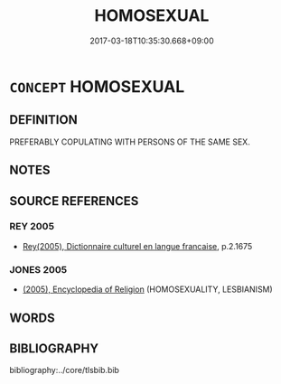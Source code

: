 # -*- mode: mandoku-tls-view -*-
#+TITLE: HOMOSEXUAL
#+DATE: 2017-03-18T10:35:30.668+09:00        
#+STARTUP: content
* =CONCEPT= HOMOSEXUAL
:PROPERTIES:
:CUSTOM_ID: uuid-9528569f-539b-42c5-acd9-d86c4d77426c
:TR_ZH: 同性戀
:END:
** DEFINITION

PREFERABLY COPULATING WITH PERSONS OF THE SAME SEX.

** NOTES

** SOURCE REFERENCES
*** REY 2005
 - [[cite:REY-2005][Rey(2005), Dictionnaire culturel en langue francaise]], p.2.1675

*** JONES 2005
 - [[cite:JONES-2005][(2005), Encyclopedia of Religion]] (HOMOSEXUALITY, LESBIANISM)
** WORDS
   :PROPERTIES:
   :VISIBILITY: children
   :END:
** BIBLIOGRAPHY
bibliography:../core/tlsbib.bib
